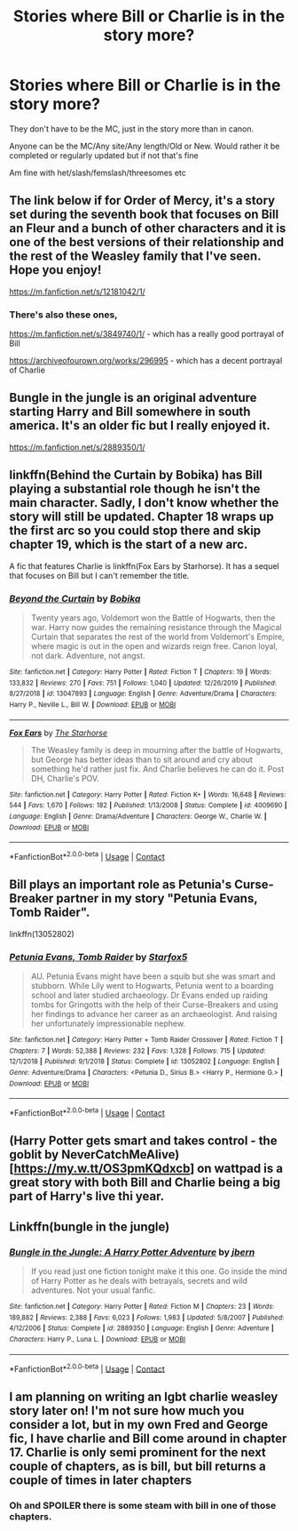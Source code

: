 #+TITLE: Stories where Bill or Charlie is in the story more?

* Stories where Bill or Charlie is in the story more?
:PROPERTIES:
:Author: NotSoSnarky
:Score: 11
:DateUnix: 1608994864.0
:DateShort: 2020-Dec-26
:FlairText: Request
:END:
They don't have to be the MC, just in the story more than in canon.

Anyone can be the MC/Any site/Any length/Old or New. Would rather it be completed or regularly updated but if not that's fine

Am fine with het/slash/femslash/threesomes etc


** The link below if for Order of Mercy, it's a story set during the seventh book that focuses on Bill an Fleur and a bunch of other characters and it is one of the best versions of their relationship and the rest of the Weasley family that I've seen. Hope you enjoy!

[[https://m.fanfiction.net/s/12181042/1/]]
:PROPERTIES:
:Author: miamental
:Score: 6
:DateUnix: 1608996036.0
:DateShort: 2020-Dec-26
:END:

*** There's also these ones,

[[https://m.fanfiction.net/s/3849740/1/]] - which has a really good portrayal of Bill

[[https://archiveofourown.org/works/296995]] - which has a decent portrayal of Charlie
:PROPERTIES:
:Author: miamental
:Score: 0
:DateUnix: 1609002367.0
:DateShort: 2020-Dec-26
:END:


** Bungle in the jungle is an original adventure starting Harry and Bill somewhere in south america. It's an older fic but I really enjoyed it.

[[https://m.fanfiction.net/s/2889350/1/]]
:PROPERTIES:
:Author: zeecola
:Score: 2
:DateUnix: 1609002944.0
:DateShort: 2020-Dec-26
:END:


** linkffn(Behind the Curtain by Bobika) has Bill playing a substantial role though he isn't the main character. Sadly, I don't know whether the story will still be updated. Chapter 18 wraps up the first arc so you could stop there and skip chapter 19, which is the start of a new arc.

A fic that features Charlie is linkffn(Fox Ears by Starhorse). It has a sequel that focuses on Bill but I can't remember the title.
:PROPERTIES:
:Author: Termsndconditions
:Score: 2
:DateUnix: 1609047286.0
:DateShort: 2020-Dec-27
:END:

*** [[https://www.fanfiction.net/s/13047893/1/][*/Beyond the Curtain/*]] by [[https://www.fanfiction.net/u/3820867/Bobika][/Bobika/]]

#+begin_quote
  Twenty years ago, Voldemort won the Battle of Hogwarts, then the war. Harry now guides the remaining resistance through the Magical Curtain that separates the rest of the world from Voldemort's Empire, where magic is out in the open and wizards reign free. Canon loyal, not dark. Adventure, not angst.
#+end_quote

^{/Site/:} ^{fanfiction.net} ^{*|*} ^{/Category/:} ^{Harry} ^{Potter} ^{*|*} ^{/Rated/:} ^{Fiction} ^{T} ^{*|*} ^{/Chapters/:} ^{19} ^{*|*} ^{/Words/:} ^{133,832} ^{*|*} ^{/Reviews/:} ^{270} ^{*|*} ^{/Favs/:} ^{751} ^{*|*} ^{/Follows/:} ^{1,040} ^{*|*} ^{/Updated/:} ^{12/26/2019} ^{*|*} ^{/Published/:} ^{8/27/2018} ^{*|*} ^{/id/:} ^{13047893} ^{*|*} ^{/Language/:} ^{English} ^{*|*} ^{/Genre/:} ^{Adventure/Drama} ^{*|*} ^{/Characters/:} ^{Harry} ^{P.,} ^{Neville} ^{L.,} ^{Bill} ^{W.} ^{*|*} ^{/Download/:} ^{[[http://www.ff2ebook.com/old/ffn-bot/index.php?id=13047893&source=ff&filetype=epub][EPUB]]} ^{or} ^{[[http://www.ff2ebook.com/old/ffn-bot/index.php?id=13047893&source=ff&filetype=mobi][MOBI]]}

--------------

[[https://www.fanfiction.net/s/4009690/1/][*/Fox Ears/*]] by [[https://www.fanfiction.net/u/852445/The-Starhorse][/The Starhorse/]]

#+begin_quote
  The Weasley family is deep in mourning after the battle of Hogwarts, but George has better ideas than to sit around and cry about something he'd rather just fix. And Charlie believes he can do it. Post DH, Charlie's POV.
#+end_quote

^{/Site/:} ^{fanfiction.net} ^{*|*} ^{/Category/:} ^{Harry} ^{Potter} ^{*|*} ^{/Rated/:} ^{Fiction} ^{K+} ^{*|*} ^{/Words/:} ^{16,648} ^{*|*} ^{/Reviews/:} ^{544} ^{*|*} ^{/Favs/:} ^{1,670} ^{*|*} ^{/Follows/:} ^{182} ^{*|*} ^{/Published/:} ^{1/13/2008} ^{*|*} ^{/Status/:} ^{Complete} ^{*|*} ^{/id/:} ^{4009690} ^{*|*} ^{/Language/:} ^{English} ^{*|*} ^{/Genre/:} ^{Drama/Adventure} ^{*|*} ^{/Characters/:} ^{George} ^{W.,} ^{Charlie} ^{W.} ^{*|*} ^{/Download/:} ^{[[http://www.ff2ebook.com/old/ffn-bot/index.php?id=4009690&source=ff&filetype=epub][EPUB]]} ^{or} ^{[[http://www.ff2ebook.com/old/ffn-bot/index.php?id=4009690&source=ff&filetype=mobi][MOBI]]}

--------------

*FanfictionBot*^{2.0.0-beta} | [[https://github.com/FanfictionBot/reddit-ffn-bot/wiki/Usage][Usage]] | [[https://www.reddit.com/message/compose?to=tusing][Contact]]
:PROPERTIES:
:Author: FanfictionBot
:Score: 1
:DateUnix: 1609047327.0
:DateShort: 2020-Dec-27
:END:


** Bill plays an important role as Petunia's Curse-Breaker partner in my story "Petunia Evans, Tomb Raider".

linkffn(13052802)
:PROPERTIES:
:Author: Starfox5
:Score: 2
:DateUnix: 1609103729.0
:DateShort: 2020-Dec-28
:END:

*** [[https://www.fanfiction.net/s/13052802/1/][*/Petunia Evans, Tomb Raider/*]] by [[https://www.fanfiction.net/u/2548648/Starfox5][/Starfox5/]]

#+begin_quote
  AU. Petunia Evans might have been a squib but she was smart and stubborn. While Lily went to Hogwarts, Petunia went to a boarding school and later studied archaeology. Dr Evans ended up raiding tombs for Gringotts with the help of their Curse-Breakers and using her findings to advance her career as an archaeologist. And raising her unfortunately impressionable nephew.
#+end_quote

^{/Site/:} ^{fanfiction.net} ^{*|*} ^{/Category/:} ^{Harry} ^{Potter} ^{+} ^{Tomb} ^{Raider} ^{Crossover} ^{*|*} ^{/Rated/:} ^{Fiction} ^{T} ^{*|*} ^{/Chapters/:} ^{7} ^{*|*} ^{/Words/:} ^{52,388} ^{*|*} ^{/Reviews/:} ^{232} ^{*|*} ^{/Favs/:} ^{1,328} ^{*|*} ^{/Follows/:} ^{715} ^{*|*} ^{/Updated/:} ^{12/1/2018} ^{*|*} ^{/Published/:} ^{9/1/2018} ^{*|*} ^{/Status/:} ^{Complete} ^{*|*} ^{/id/:} ^{13052802} ^{*|*} ^{/Language/:} ^{English} ^{*|*} ^{/Genre/:} ^{Adventure/Drama} ^{*|*} ^{/Characters/:} ^{<Petunia} ^{D.,} ^{Sirius} ^{B.>} ^{<Harry} ^{P.,} ^{Hermione} ^{G.>} ^{*|*} ^{/Download/:} ^{[[http://www.ff2ebook.com/old/ffn-bot/index.php?id=13052802&source=ff&filetype=epub][EPUB]]} ^{or} ^{[[http://www.ff2ebook.com/old/ffn-bot/index.php?id=13052802&source=ff&filetype=mobi][MOBI]]}

--------------

*FanfictionBot*^{2.0.0-beta} | [[https://github.com/FanfictionBot/reddit-ffn-bot/wiki/Usage][Usage]] | [[https://www.reddit.com/message/compose?to=tusing][Contact]]
:PROPERTIES:
:Author: FanfictionBot
:Score: 1
:DateUnix: 1609103748.0
:DateShort: 2020-Dec-28
:END:


** (Harry Potter gets smart and takes control - the goblit by NeverCatchMeAlive)[[[https://my.w.tt/OS3pmKQdxcb]]] on wattpad is a great story with both Bill and Charlie being a big part of Harry's live thi year.
:PROPERTIES:
:Author: SpiritRiddle
:Score: 1
:DateUnix: 1608998403.0
:DateShort: 2020-Dec-26
:END:


** Linkffn(bungle in the jungle)
:PROPERTIES:
:Author: tarheelgrey
:Score: 1
:DateUnix: 1609029481.0
:DateShort: 2020-Dec-27
:END:

*** [[https://www.fanfiction.net/s/2889350/1/][*/Bungle in the Jungle: A Harry Potter Adventure/*]] by [[https://www.fanfiction.net/u/940359/jbern][/jbern/]]

#+begin_quote
  If you read just one fiction tonight make it this one. Go inside the mind of Harry Potter as he deals with betrayals, secrets and wild adventures. Not your usual fanfic.
#+end_quote

^{/Site/:} ^{fanfiction.net} ^{*|*} ^{/Category/:} ^{Harry} ^{Potter} ^{*|*} ^{/Rated/:} ^{Fiction} ^{M} ^{*|*} ^{/Chapters/:} ^{23} ^{*|*} ^{/Words/:} ^{189,882} ^{*|*} ^{/Reviews/:} ^{2,388} ^{*|*} ^{/Favs/:} ^{6,023} ^{*|*} ^{/Follows/:} ^{1,983} ^{*|*} ^{/Updated/:} ^{5/8/2007} ^{*|*} ^{/Published/:} ^{4/12/2006} ^{*|*} ^{/Status/:} ^{Complete} ^{*|*} ^{/id/:} ^{2889350} ^{*|*} ^{/Language/:} ^{English} ^{*|*} ^{/Genre/:} ^{Adventure} ^{*|*} ^{/Characters/:} ^{Harry} ^{P.,} ^{Luna} ^{L.} ^{*|*} ^{/Download/:} ^{[[http://www.ff2ebook.com/old/ffn-bot/index.php?id=2889350&source=ff&filetype=epub][EPUB]]} ^{or} ^{[[http://www.ff2ebook.com/old/ffn-bot/index.php?id=2889350&source=ff&filetype=mobi][MOBI]]}

--------------

*FanfictionBot*^{2.0.0-beta} | [[https://github.com/FanfictionBot/reddit-ffn-bot/wiki/Usage][Usage]] | [[https://www.reddit.com/message/compose?to=tusing][Contact]]
:PROPERTIES:
:Author: FanfictionBot
:Score: 1
:DateUnix: 1609029505.0
:DateShort: 2020-Dec-27
:END:


** I am planning on writing an lgbt charlie weasley story later on! I'm not sure how much you consider a lot, but in my own Fred and George fic, I have charlie and Bill come around in chapter 17. Charlie is only semi prominent for the next couple of chapters, as is bill, but bill returns a couple of times in later chapters
:PROPERTIES:
:Author: Katpierce03
:Score: 1
:DateUnix: 1609035893.0
:DateShort: 2020-Dec-27
:END:

*** Oh and SPOILER there is some steam with bill in one of those chapters.
:PROPERTIES:
:Author: Katpierce03
:Score: 1
:DateUnix: 1609035970.0
:DateShort: 2020-Dec-27
:END:
